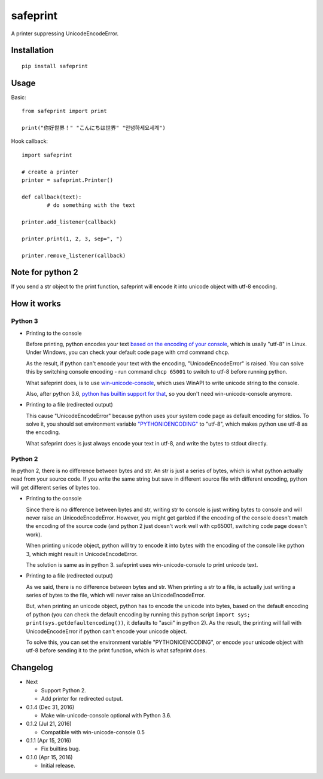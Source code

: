 safeprint
=========

A printer suppressing UnicodeEncodeError.

Installation
------------

::

	pip install safeprint
	
	
Usage
-----

Basic:

::

	from safeprint import print
	
	print("你好世界！" "こんにちは世界" "안녕하세요세계")

Hook callback:
	
::

	import safeprint
	
	# create a printer
	printer = safeprint.Printer()
	
	def callback(text):
		# do something with the text
	
	printer.add_listener(callback)
	
	printer.print(1, 2, 3, sep=", ")
	
	printer.remove_listener(callback)
	
Note for python 2
-----------------

If you send a str object to the print function, safeprint will encode it into unicode object with utf-8 encoding.

How it works
------------

Python 3
~~~~~~~~

* Printing to the console

  Before printing, python encodes your text `based on the encoding of your console <https://docs.python.org/3/library/sys.html#sys.stdout>`__, which is usally "utf-8" in Linux. Under Windows, you can check your default code page with cmd command ``chcp``.
  
  As the result, if python can't encode your text with the encoding, "UnicodeEncodeError" is raised. You can solve this by switching console encoding - run command ``chcp 65001`` to switch to utf-8 before running python.
  
  What safeprint does, is to use `win-unicode-console <https://github.com/Drekin/win-unicode-console>`__, which uses WinAPI to write unicode string to the console.
  
  Also, after python 3.6, `python has builtin support for that <https://docs.python.org/3/whatsnew/3.6.html#pep-528-change-windows-console-encoding-to-utf-8>`__, so you don't need win-unicode-console anymore.
  
* Printing to a file (redirected output)

  This cause "UnicodeEncodeError" because python uses your system code page as default encoding for stdios. To solve it, you should set environment variable `"PYTHONIOENCODING" <https://docs.python.org/3/using/cmdline.html#envvar-PYTHONIOENCODING>`__ to "utf-8", which makes python use utf-8 as the encoding.
  
  What safeprint does is just always encode your text in utf-8, and write the bytes to stdout directly.
  
Python 2
~~~~~~~~

In python 2, there is no difference between bytes and str. An str is just a series of bytes, which is what python actually read from your source code. If you write the same string but save in different source file with different encoding, python will get different series of bytes too.

* Printing to the console

  Since there is no difference between bytes and str, writing str to console is just writing bytes to console and will never raise an UnicodeEncodeError. However, you might get garbled if the encoding of the console doesn't match the encoding of the source code (and python 2 just doesn't work well with cp65001, switching code page doesn't work).
  
  When printing unicode object, python will try to encode it into bytes with the encoding of the console like python 3, which might result in UnicodeEncodeError.
  
  The solution is same as in python 3. safeprint uses win-unicode-console to print unicode text.

* Printing to a file (redirected output)

  As we said, there is no difference between bytes and str. When printing a str to a file, is actually just writing a series of bytes to the file, which will never raise an UnicodeEncodeError.

  But, when printing an unicode object, python has to encode the unicode into bytes, based on the default encoding of python (you can check the default encoding by running this python script ``import sys; print(sys.getdefaultencoding())``, it defaults to "ascii" in python 2). As the result, the printing will fail with UnicodeEncodeError if python can't encode your unicode object.
  
  To solve this, you can set the environment variable "PYTHONIOENCODING", or encode your unicode object with utf-8 before sending it to the print function, which is what safeprint does.

Changelog
---------

* Next

  - Support Python 2.
  - Add printer for redirected output.

* 0.1.4 (Dec 31, 2016)

  - Make win-unicode-console optional with Python 3.6.

* 0.1.2 (Jul 21, 2016)

  - Compatible with win-unicode-console 0.5

* 0.1.1 (Apr 15, 2016)

  - Fix builtins bug.

* 0.1.0 (Apr 15, 2016)

  - Initial release.
	